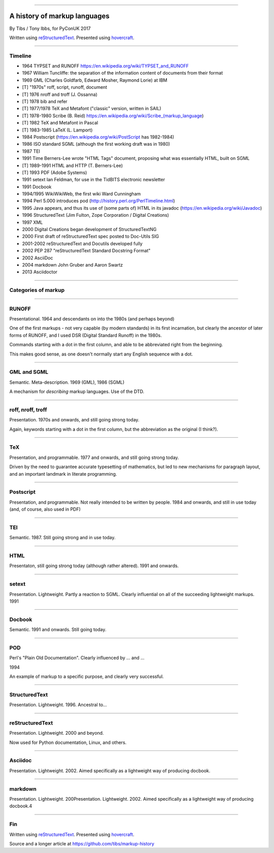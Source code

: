 .. title: A history of markup languages

----

A history of markup languages
=============================

By Tibs / Tony Ibbs, for PyConUK 2017

Written using reStructuredText_.  Presented using hovercraft_.

.. _reStructuredText: http://docutils.sourceforge.net/docs/ref/rst/restructuredtext.html
.. _hovercraft: https://github.com/regebro/hovercraft


.. |TeX| replace:: TeX

.. |LaTeX| replace:: LaTeX

----

Timeline
--------

* 1964 TYPSET and RUNOFF https://en.wikipedia.org/wiki/TYPSET_and_RUNOFF
* 1967 William Tuncliffe: the separation of the information content of
  documents from their format
* 1969 GML (Charles Goldfarb, Edward Mosher, Raymond Lorie) at IBM
* [T] "1970s" roff, script, runoff, document
* [T] 1976 nroff and troff (J. Ossanna)
* [T] 1978 bib and refer
* [T] 1977/1978 |TeX| and Metafont ("classic" version, written in SAIL)
* [T] 1978-1980 Scribe (B. Reid) https://en.wikipedia.org/wiki/Scribe_(markup_language)
* [T] 1982 |TeX| and Metafont in Pascal
* [T] 1983-1985 |LaTeX| (L. Lamport)
* 1984 Postscript (https://en.wikipedia.org/wiki/PostScript has 1982-1984)
* 1986 ISO standard SGML (although the first working draft was in 1980)
* 1987 TEI
* 1991 Time Berners-Lee wrote "HTML Tags" document, proposing what was
  essentially HTML, built on SGML
* [T] 1989-1991 HTML and HTTP (T. Berners-Lee)
* [T] 1993 PDF (Adobe Systems)
* 1991 setext Ian Feldman, for use in the TidBITS electronic newsletter
* 1991 Docbook
* 1994/1995 WikiWikiWeb, the first wiki Ward Cunningham
* 1994 Perl 5.000 introduces pod (http://history.perl.org/PerlTimeline.html)
* 1995 Java appears, and thus its use of (some parts of) HTML in its javadoc
  (https://en.wikipedia.org/wiki/Javadoc)
* 1996 StructuredText (Jim Fulton, Zope Corporation / Digital Creations)
* 1997 XML
* 2000 Digital Creations began development of StructuredTextNG
* 2000 First draft of reStructuredText spec posted to Doc-Utils SIG
* 2001-2002 reStructuredText and Docutils developed fully
* 2002 PEP 287 "reStructuredText Standard Docstring Format"
* 2002 AsciiDoc
* 2004 markdown John Gruber and Aaron Swartz
* 2013 Asciidoctor

----

Categories of markup
--------------------


----

RUNOFF
------

Presentational. 1964 and descendants on into the 1980s (and perhaps beyond)

One of the first markups - not very capable (by modern standards) in its first
incarnation, but clearly the ancestor of later forms of RUNOFF, and I used DSR
(Digital Standard Runoff) in the 1980s.

Commands starting with a dot in the first column, and able to be abbreviated
right from the beginning.

This makes good sense, as one doesn't normally start any English sequence with
a dot.

----

GML and SGML
------------

Semantic. Meta-description. 1969 (GML), 1986 (SGML)

A mechanism for *describing* markup languages. Use of the DTD.

----

roff, nroff, troff
------------------

Presentation. 1970s and onwards, and still going strong today.

Again, keywords starting with a dot in the first column, but the abbreviation
as the original (I think?).

----

|TeX|
-----

Presentation, and programmable. 1977 and onwards, and still going strong
today.

Driven by the need to guarantee accurate typesetting of mathematics, but led
to new mechanisms for paragraph layout, and an important landmark in literate
programming.



----

Postscript
----------

Presentation, and programmable. Not really intended to be written by people.
1984 and onwards, and still in use today (and, of course, also used in PDF)

----

TEI
---

Semantic. 1987. Still going strong and in use today.

----

HTML
----

Presentaton, still going strong today (although rather altered). 1991 and
onwards.


----

setext
------

Presentation. Lightweight. Partly a reaction to SGML. Clearly influential on
all of the succeeding lightweight markups. 1991

----

Docbook
-------

Semantic. 1991 and onwards. Still going today.

----

POD
---

Perl's "Plain Old Documentation". Clearly influenced by ... and ...

1994

An example of markup to a specific purpose, and clearly very successful.


----

StructuredText
--------------

Presentation. Lightweight. 1996. Ancestral to...

----

reStructuredText
----------------

Presentation. Lightweight. 2000 and beyond.

Now used for Python documentation, Linux, and others.

-----

Asciidoc
--------

Presentation. Lightweight. 2002. Aimed specifically as a lightweight way of
producing docbook.

----

markdown
--------

Presentation. Lightweight. 200Presentation. Lightweight. 2002. Aimed
specifically as a lightweight way of producing docbook.4

----

Fin
---

Written using reStructuredText_.  Presented using hovercraft_.

Source and a longer article at https://github.com/tibs/markup-history

.. vim: set filetype=rst tabstop=8 softtabstop=2 shiftwidth=2 expandtab:
